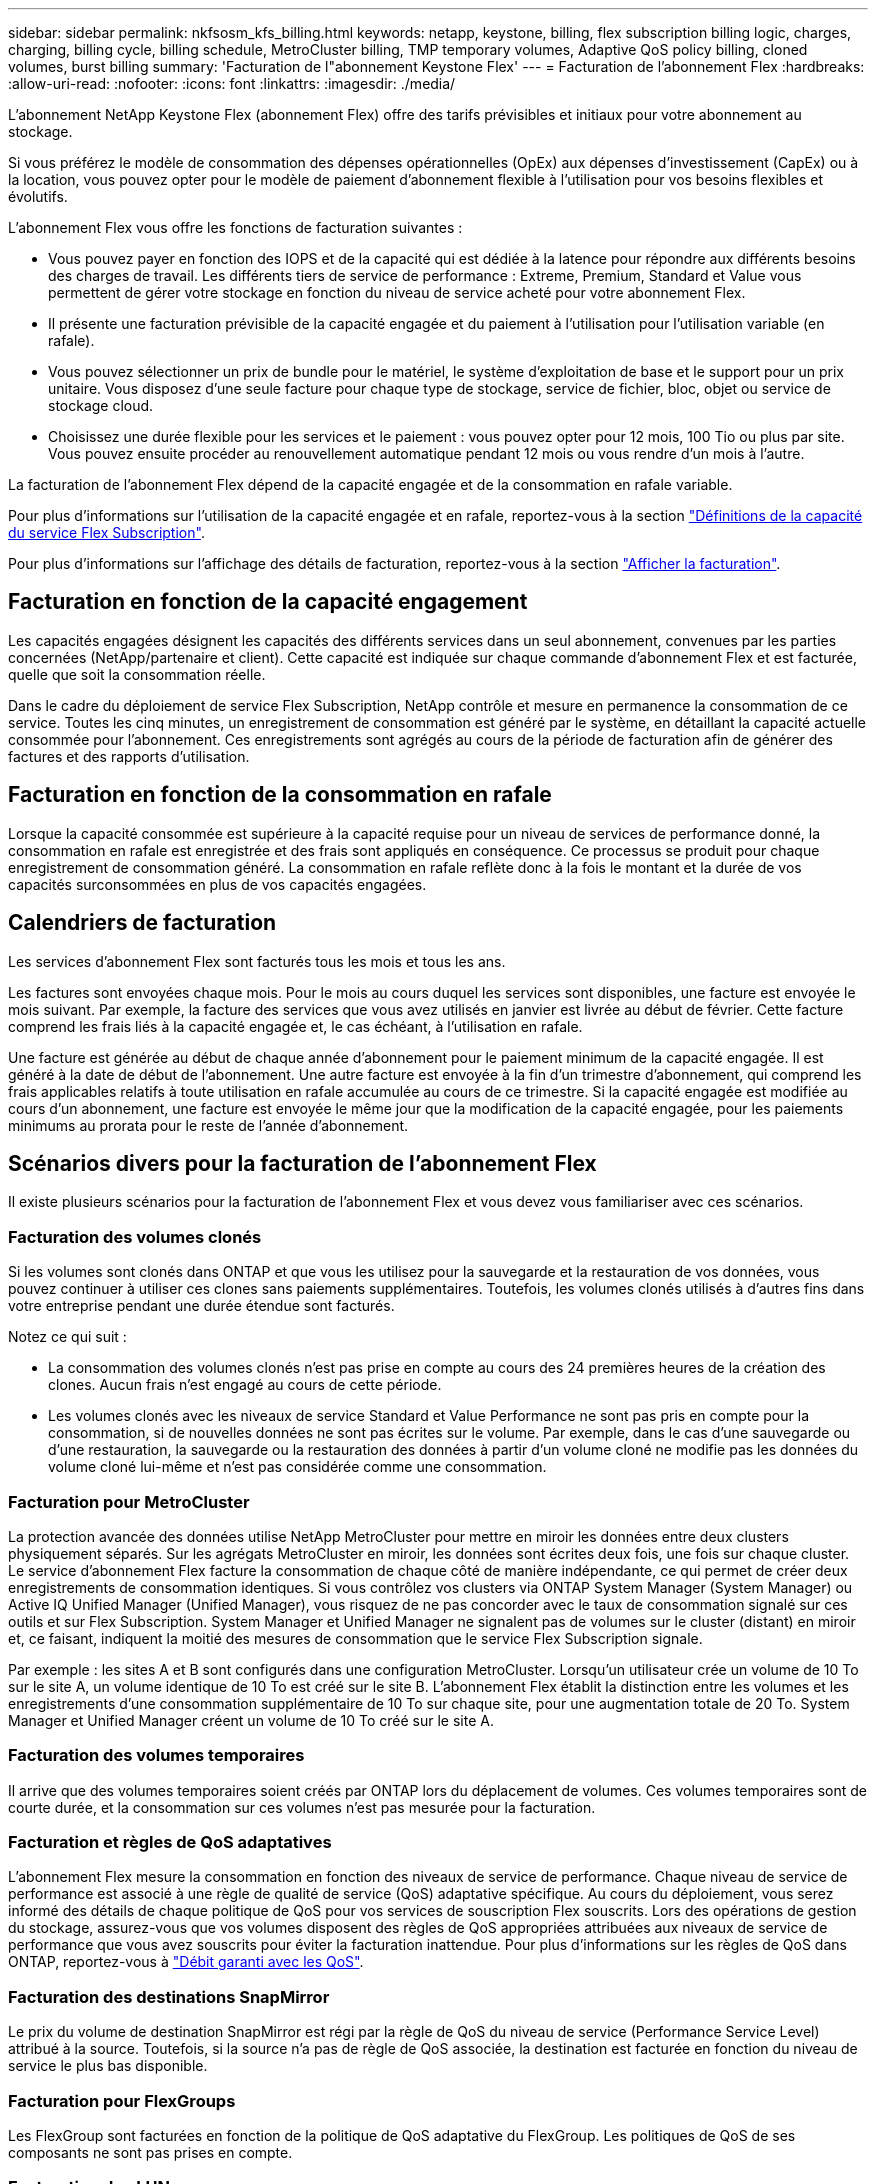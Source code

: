 ---
sidebar: sidebar 
permalink: nkfsosm_kfs_billing.html 
keywords: netapp, keystone, billing, flex subscription billing logic, charges, charging, billing cycle, billing schedule, MetroCluster billing, TMP temporary volumes, Adaptive QoS policy billing, cloned volumes, burst billing 
summary: 'Facturation de l"abonnement Keystone Flex' 
---
= Facturation de l'abonnement Flex
:hardbreaks:
:allow-uri-read: 
:nofooter: 
:icons: font
:linkattrs: 
:imagesdir: ./media/


[role="lead"]
L'abonnement NetApp Keystone Flex (abonnement Flex) offre des tarifs prévisibles et initiaux pour votre abonnement au stockage.

Si vous préférez le modèle de consommation des dépenses opérationnelles (OpEx) aux dépenses d'investissement (CapEx) ou à la location, vous pouvez opter pour le modèle de paiement d'abonnement flexible à l'utilisation pour vos besoins flexibles et évolutifs.

L'abonnement Flex vous offre les fonctions de facturation suivantes :

* Vous pouvez payer en fonction des IOPS et de la capacité qui est dédiée à la latence pour répondre aux différents besoins des charges de travail. Les différents tiers de service de performance : Extreme, Premium, Standard et Value vous permettent de gérer votre stockage en fonction du niveau de service acheté pour votre abonnement Flex.
* Il présente une facturation prévisible de la capacité engagée et du paiement à l'utilisation pour l'utilisation variable (en rafale).
* Vous pouvez sélectionner un prix de bundle pour le matériel, le système d'exploitation de base et le support pour un prix unitaire. Vous disposez d'une seule facture pour chaque type de stockage, service de fichier, bloc, objet ou service de stockage cloud.
* Choisissez une durée flexible pour les services et le paiement : vous pouvez opter pour 12 mois, 100 Tio ou plus par site. Vous pouvez ensuite procéder au renouvellement automatique pendant 12 mois ou vous rendre d'un mois à l'autre.


La facturation de l'abonnement Flex dépend de la capacité engagée et de la consommation en rafale variable.

Pour plus d'informations sur l'utilisation de la capacité engagée et en rafale, reportez-vous à la section link:nkfsosm_keystone_service_capacity_definitions.html["Définitions de la capacité du service Flex Subscription"].

Pour plus d'informations sur l'affichage des détails de facturation, reportez-vous à la section link:sewebiug_billing.html["Afficher la facturation"].



== Facturation en fonction de la capacité engagement

Les capacités engagées désignent les capacités des différents services dans un seul abonnement, convenues par les parties concernées (NetApp/partenaire et client). Cette capacité est indiquée sur chaque commande d'abonnement Flex et est facturée, quelle que soit la consommation réelle.

Dans le cadre du déploiement de service Flex Subscription, NetApp contrôle et mesure en permanence la consommation de ce service. Toutes les cinq minutes, un enregistrement de consommation est généré par le système, en détaillant la capacité actuelle consommée pour l'abonnement. Ces enregistrements sont agrégés au cours de la période de facturation afin de générer des factures et des rapports d'utilisation.



== Facturation en fonction de la consommation en rafale

Lorsque la capacité consommée est supérieure à la capacité requise pour un niveau de services de performance donné, la consommation en rafale est enregistrée et des frais sont appliqués en conséquence. Ce processus se produit pour chaque enregistrement de consommation généré. La consommation en rafale reflète donc à la fois le montant et la durée de vos capacités surconsommées en plus de vos capacités engagées.



== Calendriers de facturation

Les services d'abonnement Flex sont facturés tous les mois et tous les ans.

Les factures sont envoyées chaque mois. Pour le mois au cours duquel les services sont disponibles, une facture est envoyée le mois suivant. Par exemple, la facture des services que vous avez utilisés en janvier est livrée au début de février. Cette facture comprend les frais liés à la capacité engagée et, le cas échéant, à l'utilisation en rafale.

Une facture est générée au début de chaque année d'abonnement pour le paiement minimum de la capacité engagée. Il est généré à la date de début de l'abonnement. Une autre facture est envoyée à la fin d'un trimestre d'abonnement, qui comprend les frais applicables relatifs à toute utilisation en rafale accumulée au cours de ce trimestre. Si la capacité engagée est modifiée au cours d'un abonnement, une facture est envoyée le même jour que la modification de la capacité engagée, pour les paiements minimums au prorata pour le reste de l'année d'abonnement.



== Scénarios divers pour la facturation de l'abonnement Flex

Il existe plusieurs scénarios pour la facturation de l'abonnement Flex et vous devez vous familiariser avec ces scénarios.



=== Facturation des volumes clonés

Si les volumes sont clonés dans ONTAP et que vous les utilisez pour la sauvegarde et la restauration de vos données, vous pouvez continuer à utiliser ces clones sans paiements supplémentaires. Toutefois, les volumes clonés utilisés à d'autres fins dans votre entreprise pendant une durée étendue sont facturés.

Notez ce qui suit :

* La consommation des volumes clonés n'est pas prise en compte au cours des 24 premières heures de la création des clones. Aucun frais n'est engagé au cours de cette période.
* Les volumes clonés avec les niveaux de service Standard et Value Performance ne sont pas pris en compte pour la consommation, si de nouvelles données ne sont pas écrites sur le volume. Par exemple, dans le cas d'une sauvegarde ou d'une restauration, la sauvegarde ou la restauration des données à partir d'un volume cloné ne modifie pas les données du volume cloné lui-même et n'est pas considérée comme une consommation.




=== Facturation pour MetroCluster

La protection avancée des données utilise NetApp MetroCluster pour mettre en miroir les données entre deux clusters physiquement séparés. Sur les agrégats MetroCluster en miroir, les données sont écrites deux fois, une fois sur chaque cluster. Le service d'abonnement Flex facture la consommation de chaque côté de manière indépendante, ce qui permet de créer deux enregistrements de consommation identiques. Si vous contrôlez vos clusters via ONTAP System Manager (System Manager) ou Active IQ Unified Manager (Unified Manager), vous risquez de ne pas concorder avec le taux de consommation signalé sur ces outils et sur Flex Subscription. System Manager et Unified Manager ne signalent pas de volumes sur le cluster (distant) en miroir et, ce faisant, indiquent la moitié des mesures de consommation que le service Flex Subscription signale.

Par exemple : les sites A et B sont configurés dans une configuration MetroCluster. Lorsqu'un utilisateur crée un volume de 10 To sur le site A, un volume identique de 10 To est créé sur le site B. L'abonnement Flex établit la distinction entre les volumes et les enregistrements d'une consommation supplémentaire de 10 To sur chaque site, pour une augmentation totale de 20 To. System Manager et Unified Manager créent un volume de 10 To créé sur le site A.



=== Facturation des volumes temporaires

Il arrive que des volumes temporaires soient créés par ONTAP lors du déplacement de volumes. Ces volumes temporaires sont de courte durée, et la consommation sur ces volumes n'est pas mesurée pour la facturation.



=== Facturation et règles de QoS adaptatives

L'abonnement Flex mesure la consommation en fonction des niveaux de service de performance. Chaque niveau de service de performance est associé à une règle de qualité de service (QoS) adaptative spécifique. Au cours du déploiement, vous serez informé des détails de chaque politique de QoS pour vos services de souscription Flex souscrits. Lors des opérations de gestion du stockage, assurez-vous que vos volumes disposent des règles de QoS appropriées attribuées aux niveaux de service de performance que vous avez souscrits pour éviter la facturation inattendue. Pour plus d'informations sur les règles de QoS dans ONTAP, reportez-vous à link:https://docs.netapp.com/us-en/ontap/performance-admin/guarantee-throughput-qos-task.html["Débit garanti avec les QoS"].



=== Facturation des destinations SnapMirror

Le prix du volume de destination SnapMirror est régi par la règle de QoS du niveau de service (Performance Service Level) attribué à la source. Toutefois, si la source n'a pas de règle de QoS associée, la destination est facturée en fonction du niveau de service le plus bas disponible.



=== Facturation pour FlexGroups

Les FlexGroup sont facturées en fonction de la politique de QoS adaptative du FlexGroup. Les politiques de QoS de ses composants ne sont pas prises en compte.



=== Facturation des LUN

Pour les LUN, il s'agit généralement du même modèle de facturation que pour les volumes régis par les règles de QoS. Si des règles de QoS distinctes sont définies sur les LUN, alors :

* La taille de la LUN est comptabilisée pour consommation en fonction du niveau de service associé à cette LUN.
* Le reste de l'espace du volume, le cas échéant, est facturé conformément à la politique de QoS définie au niveau de service du volume.




=== Volumes racine et système

Les volumes système et racine sont contrôlés dans le cadre de la surveillance globale du service Flex Subscription, mais ne sont ni comptabilisés ni facturés. La consommation sur ces volumes est exemptée de la facturation.
